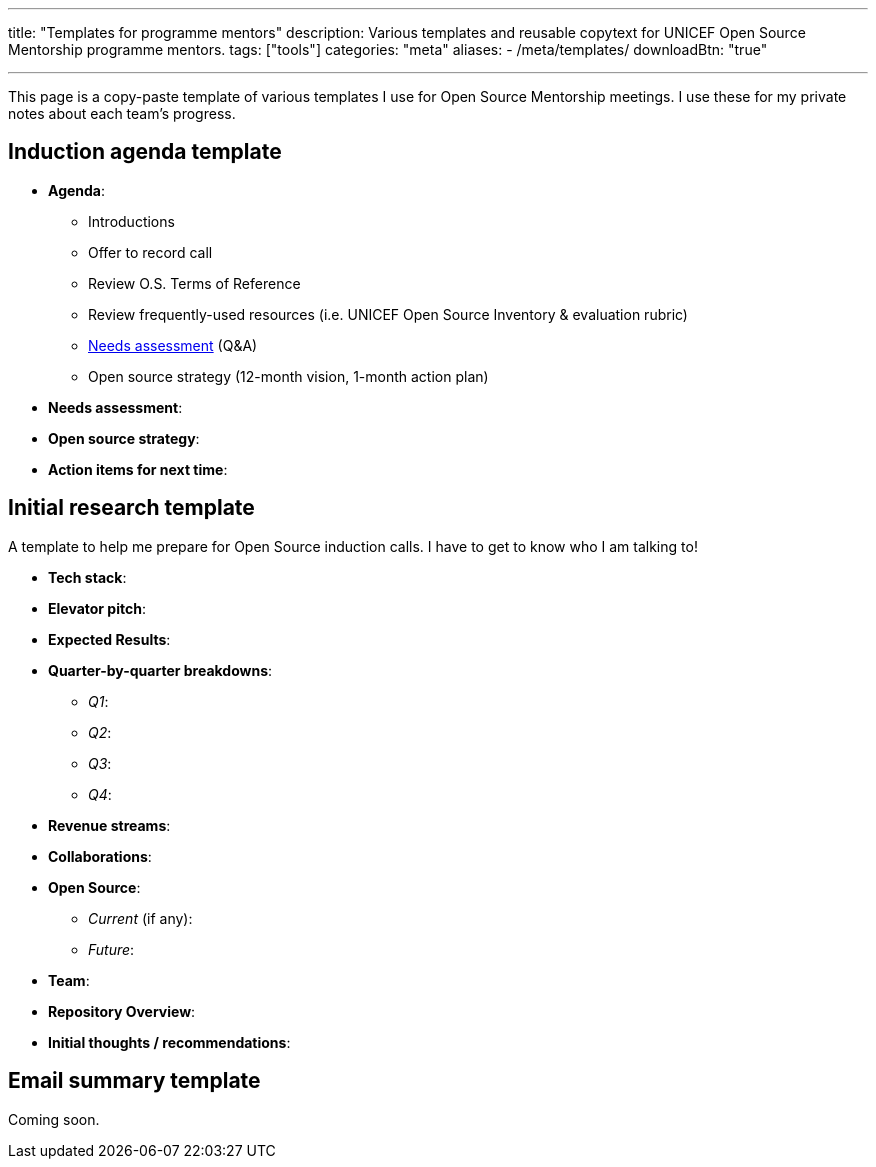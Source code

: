 ---
title: "Templates for programme mentors"
description: Various templates and reusable copytext for UNICEF Open Source Mentorship programme mentors.
tags: ["tools"]
categories: "meta"
aliases:
    - /meta/templates/
downloadBtn: "true"

---
:toc:

This page is a copy-paste template of various templates I use for Open Source Mentorship meetings.
I use these for my private notes about each team's progress.


== Induction agenda template

* *Agenda*:
** Introductions
** Offer to record call
** Review O.S. Terms of Reference
** Review frequently-used resources (i.e. UNICEF Open Source Inventory & evaluation rubric)
** link:++{{< relref "needs-assessment-template" >}}++[Needs assessment] (Q&A)
** Open source strategy (12-month vision, 1-month action plan)
* *Needs assessment*:
* *Open source strategy*:
* *Action items for next time*:


== Initial research template

A template to help me prepare for Open Source induction calls.
I have to get to know who I am talking to!

* *Tech stack*:
* *Elevator pitch*:
* *Expected Results*:
* *Quarter-by-quarter breakdowns*:
** _Q1_:
** _Q2_:
** _Q3_:
** _Q4_:
* *Revenue streams*:
* *Collaborations*:
* *Open Source*:
** _Current_ (if any):
** _Future_:
* *Team*:
* *Repository Overview*:
* *Initial thoughts / recommendations*:


== Email summary template

Coming soon.
